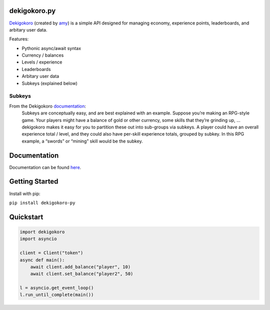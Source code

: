 dekigokoro.py
=========================================

.. Links to non-Python resources

.. _Dekigokoro: https://dekigokoro.io
.. _documentation: https://dekigokoro.io/docs#subkeys
.. _amy: https://amy.gg
.. _subkey: https://dekigokoro.io/docs#subkeys
.. _here: https://dekigokoro.broman.dev/index.html

.. Python classes

.. _str: https://docs.python.org/3/library/stdtypes.html#str
.. _int: https://docs.python.org/3/library/functions.html#int
.. _dict: https://docs.python.org/3/library/stdtypes.html#dict
.. _list: https://docs.python.org/3/library/stdtypes.html#list
.. _coroutines: https://docs.python.org/3/library/asyncio-task.html
.. _ClientResponseError: https://docs.aiohttp.org/en/stable/client_reference.html#aiohttp.ClientResponseError


`Dekigokoro`_ (created by `amy`_) is a simple API designed for managing economy, experience points, leaderboards, and arbitary user data. 

Features:

- Pythonic async/await syntax
- Currency / balances
- Levels / experience
- Leaderboards
- Arbitary user data
- Subkeys (explained below)

Subkeys
-------
From the Dekigokoro `documentation`_:
    Subkeys are conceptually easy, and are best explained with an example.
    Suppose you’re making an RPG-style game.
    Your players might have a balance of gold or other currency, some skills that they’re grinding up, … dekigokoro makes it easy for you to partition these out into sub-groups via subkeys.
    A player could have an overall experience total / level, and they could also have per-skill experience totals, grouped by subkey.
    In this RPG example, a “swords” or “mining” skill would be the subkey.

Documentation
=============
Documentation can be found `here`_.

Getting Started
===============
Install with pip:

``pip install dekigokoro-py``

Quickstart
==========
.. code-block:: python 

    import dekigokoro
    import asyncio 

    client = Client("token")
    async def main():
        await client.add_balance("player", 10)
        await client.set_balance("player2", 50)
    
    l = asyncio.get_event_loop()
    l.run_until_complete(main())
